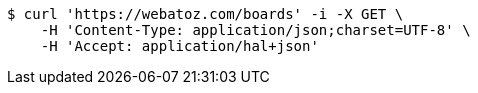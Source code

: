 [source,bash]
----
$ curl 'https://webatoz.com/boards' -i -X GET \
    -H 'Content-Type: application/json;charset=UTF-8' \
    -H 'Accept: application/hal+json'
----